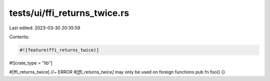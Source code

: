 tests/ui/ffi_returns_twice.rs
=============================

Last edited: 2023-03-30 20:35:59

Contents:

.. code-block:: rs

    #![feature(ffi_returns_twice)]
#![crate_type = "lib"]

#[ffi_returns_twice] //~ ERROR `#[ffi_returns_twice]` may only be used on foreign functions
pub fn foo() {}



